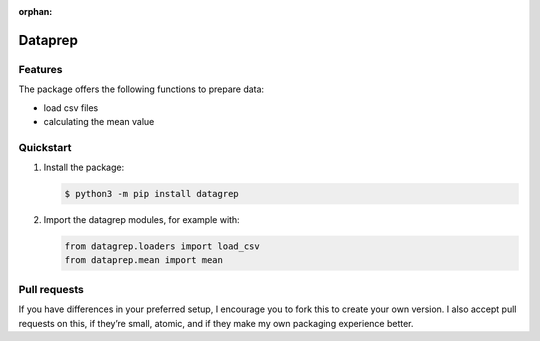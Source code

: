 :orphan:

========
Dataprep
========

Features
========

The package offers the following functions to prepare data:

* load csv files
* calculating the mean value

Quickstart
==========

#. Install the package:

   .. code-block:: console

      $ python3 -m pip install datagrep

#. Import the datagrep modules, for example with:

   .. code-block:: python

      from datagrep.loaders import load_csv
      from dataprep.mean import mean

Pull requests
=============

If you have differences in your preferred setup, I encourage you to fork this
to create your own version. I also accept pull requests on this, if they’re
small, atomic, and if they make my own packaging experience better.
